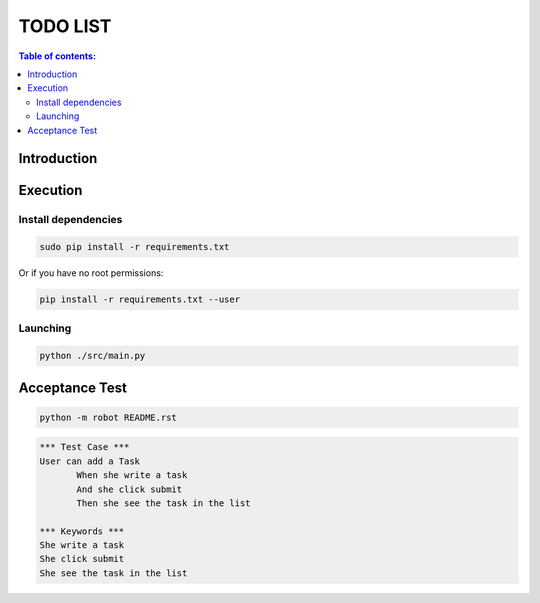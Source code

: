 .. default-role:: code

=====================================
  TODO LIST
=====================================


.. contents:: Table of contents:
   :local:
   :depth: 2

Introduction
============

Execution
=========

Install dependencies
--------------------

.. code:: bash

   sudo pip install -r requirements.txt

Or if you have no root permissions:

.. code:: bash

   pip install -r requirements.txt --user
   

Launching
-----------

.. code:: bash

   python ./src/main.py

Acceptance Test
===============

.. code:: bash

   python -m robot README.rst

.. code:: robotframework

   *** Test Case ***
   User can add a Task
	  When she write a task
	  And she click submit
	  Then she see the task in the list

   *** Keywords ***
   She write a task
   She click submit
   She see the task in the list
